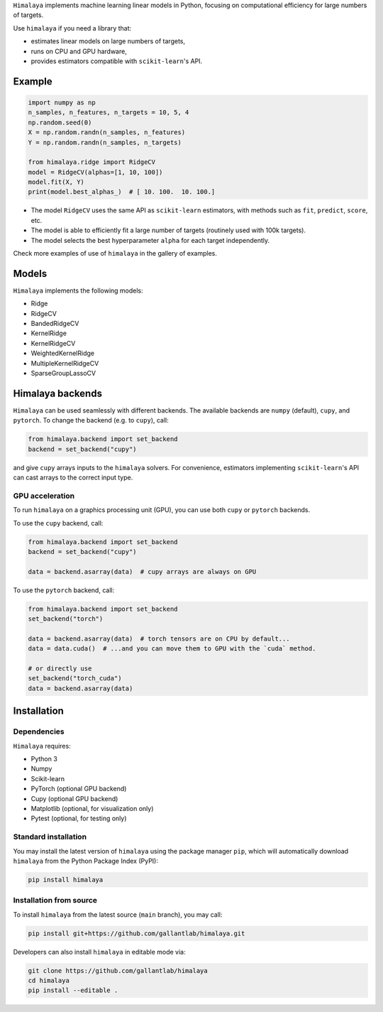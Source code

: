 .. raw:: html

   <h1>Himalaya: Multiple-target linear models</h1>

``Himalaya`` implements machine learning linear models in Python, focusing on
computational efficiency for large numbers of targets.

|Github| |Python| |License|

Use ``himalaya`` if you need a library that:

- estimates linear models on large numbers of targets,
- runs on CPU and GPU hardware,
- provides estimators compatible with ``scikit-learn``'s API.

Example
=======

.. code-block:: python

    import numpy as np
    n_samples, n_features, n_targets = 10, 5, 4
    np.random.seed(0)
    X = np.random.randn(n_samples, n_features)
    Y = np.random.randn(n_samples, n_targets)

    from himalaya.ridge import RidgeCV
    model = RidgeCV(alphas=[1, 10, 100])
    model.fit(X, Y)
    print(model.best_alphas_)  # [ 10. 100.  10. 100.]


- The model ``RidgeCV`` uses the same API as ``scikit-learn``
  estimators, with methods such as ``fit``, ``predict``, ``score``, etc.
- The model is able to efficiently fit a large number of targets (routinely
  used with 100k targets).
- The model selects the best hyperparameter ``alpha`` for each target
  independently.


Check more examples of use of ``himalaya`` in the gallery of examples.

Models
======

``Himalaya`` implements the following models:

- Ridge
- RidgeCV
- BandedRidgeCV
- KernelRidge
- KernelRidgeCV
- WeightedKernelRidge
- MultipleKernelRidgeCV
- SparseGroupLassoCV

Himalaya backends
=================

``Himalaya`` can be used seamlessly with different backends.
The available backends are ``numpy`` (default), ``cupy``, and ``pytorch``.
To change the backend (e.g. to ``cupy``), call:

.. code-block:: python

    from himalaya.backend import set_backend
    backend = set_backend("cupy")


and give ``cupy`` arrays inputs to the ``himalaya`` solvers. For convenience,
estimators implementing ``scikit-learn``'s API can cast arrays to the correct
input type.

GPU acceleration
----------------

To run ``himalaya`` on a graphics processing unit (GPU), you can use both
``cupy`` or ``pytorch`` backends.

To use the ``cupy`` backend, call:

.. code-block:: python

    from himalaya.backend import set_backend
    backend = set_backend("cupy")

    data = backend.asarray(data)  # cupy arrays are always on GPU


To use the ``pytorch`` backend, call:

.. code-block:: python

    from himalaya.backend import set_backend
    set_backend("torch")

    data = backend.asarray(data)  # torch tensors are on CPU by default...
    data = data.cuda()  # ...and you can move them to GPU with the `cuda` method.

    # or directly use
    set_backend("torch_cuda")
    data = backend.asarray(data)


Installation
============

Dependencies
------------

``Himalaya`` requires:

- Python 3
- Numpy
- Scikit-learn
- PyTorch (optional GPU backend)
- Cupy (optional GPU backend)
- Matplotlib (optional, for visualization only)
- Pytest (optional, for testing only)


Standard installation
---------------------
You may install the latest version of ``himalaya`` using the package manager
``pip``, which will automatically download ``himalaya`` from the Python Package
Index (PyPI):

.. code-block:: bash

    pip install himalaya


Installation from source
------------------------

To install ``himalaya`` from the latest source (``main`` branch), you may
call:

.. code-block:: bash

    pip install git+https://github.com/gallantlab/himalaya.git


Developers can also install ``himalaya`` in editable mode via:

.. code-block:: bash

    git clone https://github.com/gallantlab/himalaya
    cd himalaya
    pip install --editable .


.. |Github| image:: https://img.shields.io/badge/github-himalaya-blue
   :target: https://github.com/gallantlab/himalaya

.. |Python| image:: https://img.shields.io/badge/python-3.7%2B-blue
   :target: https://www.python.org/downloads/release/python-370

.. |License| image:: https://img.shields.io/badge/License-BSD%203--Clause-blue.svg
   :target: https://opensource.org/licenses/BSD-3-Clause
